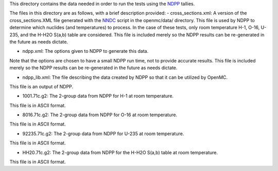 This directory contains the data needed in order to run the tests using the NDPP_ tallies.

The files in this directory are as follows, with a brief description provided:
- cross_sections.xml: A version of the cross_sections.XML file generated with the NNDC_ script in the openmc/data/ directory.
This file is used by NDPP to determine which nuclides (and temperatures) to process.
In the case of these tests, only room temperature H-1, O-16, U-235, and the H-H2O S(a,b) table are considered.
This file is included merely so the NDPP results can be re-generated in the future as needs dictate.

- ndpp.xml: The options given to NDPP to generate this data.  
Note that the options are chosen to have a small NDPP run time, not to provide accurate results.
This file is included merely so the NDPP results can be re-generated in the future as needs dictate.

- ndpp_lib.xml: The file describing the data created by NDPP so that it can be utilized by OpenMC.
This file is an output of NDPP.

- 1001.71c.g2: The 2-group data from NDPP for H-1 at room temperature.
This file is in ASCII format.

- 8016.71c.g2: The 2-group data from NDPP for O-16 at room temperature.
This file is in ASCII format.

- 92235.71c.g2: The 2-group data from NDPP for U-235 at room temperature.
This file is in ASCII format.

- HH20.71c.g2: The 2-group data from NDPP for the H-H2O S(a,b) table at room temperature.
This file is in ASCII format.

.. _NDPP:  http://ndpp.github.io/
.. _NNDC:  http://www.nndc.bnl.gov/endf/b7.1/acefiles.html
